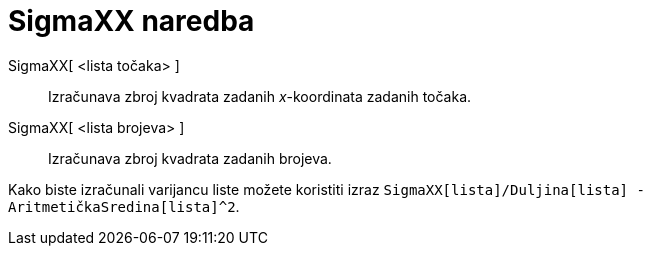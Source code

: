 = SigmaXX naredba
:page-en: commands/SigmaXX
ifdef::env-github[:imagesdir: /hr/modules/ROOT/assets/images]

SigmaXX[ <lista točaka> ]::
  Izračunava zbroj kvadrata zadanih _x_-koordinata zadanih točaka.
SigmaXX[ <lista brojeva> ]::
  Izračunava zbroj kvadrata zadanih brojeva.

[EXAMPLE]
====

Kako biste izračunali varijancu liste možete koristiti izraz
`++SigmaXX[lista]/Duljina[lista] - AritmetičkaSredina[lista]^2++`.

====
